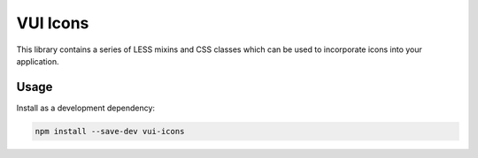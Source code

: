 VUI Icons
*******************

This library contains a series of LESS mixins and CSS classes which can
be used to incorporate icons into your application.

Usage
===========

Install as a development dependency:

.. code-block:: console

	npm install --save-dev vui-icons


